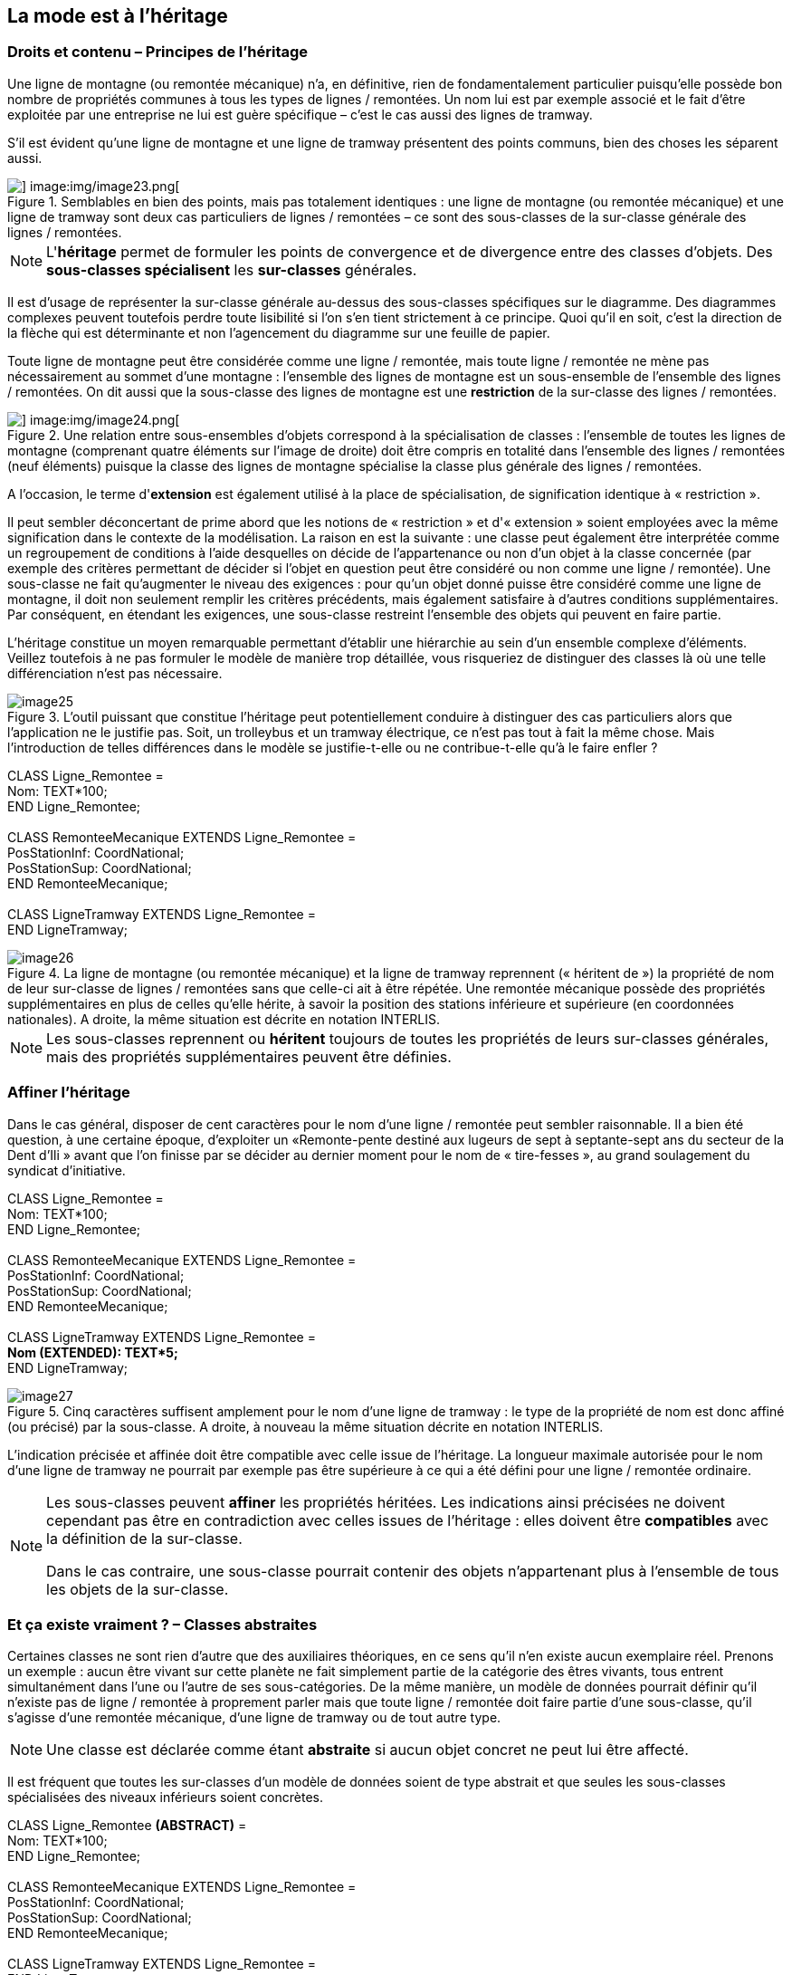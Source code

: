 [#_5]
== La mode est à l'héritage

[#_5_1]
=== Droits et contenu – Principes de l'héritage

Une ligne de montagne (ou remontée mécanique) n'a, en définitive, rien de fondamentalement particulier puisqu'elle possède bon nombre de propriétés communes à tous les types de lignes / remontées. Un nom lui est par exemple associé et le fait d'être exploitée par une entreprise ne lui est guère spécifique – c'est le cas aussi des lignes de tramway.

S'il est évident qu'une ligne de montagne et une ligne de tramway présentent des points communs, bien des choses les séparent aussi. 

.Semblables en bien des points, mais pas totalement identiques : une ligne de montagne (ou remontée mécanique) et une ligne de tramway sont deux cas particuliers de lignes / remontées – ce sont des sous-classes de la sur-classe générale des lignes / remontées.
image::img/image22.png[] image:img/image23.png[]


[NOTE]
L'*héritage* permet de formuler les points de convergence et de divergence entre des classes d'objets. Des *sous-classes spécialisent* les *sur-classes* générales.

Il est d'usage de représenter la sur-classe générale au-dessus des sous-classes spécifiques sur le diagramme. Des diagrammes complexes peuvent toutefois perdre toute lisibilité si l'on s'en tient strictement à ce principe. Quoi qu'il en soit, c'est la direction de la flèche qui est déterminante et non l'agencement du diagramme sur une feuille de papier.

Toute ligne de montagne peut être considérée comme une ligne / remontée, mais toute ligne / remontée ne mène pas nécessairement au sommet d'une montagne : l'ensemble des lignes de montagne est un sous-ensemble de l'ensemble des lignes / remontées. On dit aussi que la sous-classe des lignes de montagne est une *restriction* de la sur-classe des lignes / remontées.

.Une relation entre sous-ensembles d'objets correspond à la spécialisation de classes : l'ensemble de toutes les lignes de montagne (comprenant quatre éléments sur l'image de droite) doit être compris en totalité dans l'ensemble des lignes / remontées (neuf éléments) puisque la classe des lignes de montagne spécialise la classe plus générale des lignes / remontées.
image::img/image22.png[] image:img/image24.png[]


A l'occasion, le terme d'*extension* est également utilisé à la place de spécialisation, de signification identique à « restriction ».

Il peut sembler déconcertant de prime abord que les notions de « restriction » et d'« extension » soient employées avec la même signification dans le contexte de la modélisation. La raison en est la suivante : une classe peut également être interprétée comme un regroupement de conditions à l'aide desquelles on décide de l'appartenance ou non d'un objet à la classe concernée (par exemple des critères permettant de décider si l'objet en question peut être considéré ou non comme une ligne / remontée). Une sous-classe ne fait qu'augmenter le niveau des exigences : pour qu'un objet donné puisse être considéré comme une ligne de montagne, il doit non seulement remplir les critères précédents, mais également satisfaire à d'autres conditions supplémentaires. Par conséquent, en étendant les exigences, une sous-classe restreint l'ensemble des objets qui peuvent en faire partie.

L'héritage constitue un moyen remarquable permettant d'établir une hiérarchie au sein d'un ensemble complexe d'éléments. Veillez toutefois à ne pas formuler le modèle de manière trop détaillée, vous risqueriez de distinguer des classes là où une telle différenciation n'est pas nécessaire.

.L'outil puissant que constitue l'héritage peut potentiellement conduire à distinguer des cas particuliers alors que l'application ne le justifie pas. Soit, un trolleybus et un tramway électrique, ce n'est pas tout à fait la même chose. Mais l'introduction de telles différences dans le modèle se justifie-t-elle ou ne contribue-t-elle qu'à le faire enfler ?
image::img/image25.png[]


CLASS Ligne++_++Remontee = +
Nom: TEXT++*++100; +
END Ligne++_++Remontee; +
 +
CLASS RemonteeMecanique EXTENDS Ligne++_++Remontee = +
PosStationInf: CoordNational; +
PosStationSup: CoordNational; +
END RemonteeMecanique; +
 +
CLASS LigneTramway EXTENDS Ligne++_++Remontee = +
END LigneTramway;

.La ligne de montagne (ou remontée mécanique) et la ligne de tramway reprennent (« héritent de ») la propriété de nom de leur sur-classe de lignes / remontées sans que celle-ci ait à être répétée. Une remontée mécanique possède des propriétés supplémentaires en plus de celles qu'elle hérite, à savoir la position des stations inférieure et supérieure (en coordonnées nationales). A droite, la même situation est décrite en notation INTERLIS.
image::img/image26.png[]


[NOTE]
Les sous-classes reprennent ou *héritent* toujours de toutes les propriétés de leurs sur-classes générales, mais des propriétés supplémentaires peuvent être définies.

[#_5_2]
=== Affiner l'héritage

Dans le cas général, disposer de cent caractères pour le nom d'une ligne / remontée peut sembler raisonnable. Il a bien été question, à une certaine époque, d'exploiter un «Remonte-pente destiné aux lugeurs de sept à septante-sept ans du secteur de la Dent d'Ili » avant que l'on finisse par se décider au dernier moment pour le nom de « tire-fesses », au grand soulagement du syndicat d'initiative.

CLASS Ligne++_++Remontee = +
Nom: TEXT++*++100; +
END Ligne++_++Remontee; +
 +
CLASS RemonteeMecanique EXTENDS Ligne++_++Remontee = +
PosStationInf: CoordNational; +
PosStationSup: CoordNational; +
END RemonteeMecanique; +
 +
CLASS LigneTramway EXTENDS Ligne++_++Remontee = +
**Nom (EXTENDED): TEXT++*++5; +
**END LigneTramway;

.Cinq caractères suffisent amplement pour le nom d'une ligne de tramway : le type de la propriété de nom est donc affiné (ou précisé) par la sous-classe. A droite, à nouveau la même situation décrite en notation INTERLIS.
image::img/image27.png[]


L'indication précisée et affinée doit être compatible avec celle issue de l'héritage. La longueur maximale autorisée pour le nom d'une ligne de tramway ne pourrait par exemple pas être supérieure à ce qui a été défini pour une ligne / remontée ordinaire.

[NOTE]
====
Les sous-classes peuvent *affiner* les propriétés héritées. Les indications ainsi précisées ne doivent cependant pas être en contradiction avec celles issues de l'héritage : elles doivent être *compatibles* avec la définition de la sur-classe.

Dans le cas contraire, une sous-classe pourrait contenir des objets n'appartenant plus à l'ensemble de tous les objets de la sur-classe.
====

[#_5_3]
=== Et ça existe vraiment ? – Classes abstraites

Certaines classes ne sont rien d'autre que des auxiliaires théoriques, en ce sens qu'il n'en existe aucun exemplaire réel. Prenons un exemple : aucun être vivant sur cette planète ne fait simplement partie de la catégorie des êtres vivants, tous entrent simultanément dans l'une ou l'autre de ses sous-catégories. De la même manière, un modèle de données pourrait définir qu'il n'existe pas de ligne / remontée à proprement parler mais que toute ligne / remontée doit faire partie d'une sous-classe, qu'il s'agisse d'une remontée mécanique, d'une ligne de tramway ou de tout autre type.

[NOTE]
Une classe est déclarée comme étant *abstraite* si aucun objet concret ne peut lui être affecté.

Il est fréquent que toutes les sur-classes d'un modèle de données soient de type abstrait et que seules les sous-classes spécialisées des niveaux inférieurs soient concrètes.

CLASS Ligne++_++Remontee *(ABSTRACT)* = +
Nom: TEXT++*++100; +
END Ligne++_++Remontee; +
 +
CLASS RemonteeMecanique EXTENDS Ligne++_++Remontee = +
PosStationInf: CoordNational; +
PosStationSup: CoordNational; +
END RemonteeMecanique; +
 +
CLASS LigneTramway EXTENDS Ligne++_++Remontee = +
END LigneTramway;

Figure 28 : La classe des lignes / remontées comme classe abstraite : s'il ne peut y avoir d'objet se contentant d'être une ligne / remontée sans être simultanément une remontée mécanique ou une ligne de tramway, par exemple, alors le nom de la classe correspondante figure en italique sur le diagramme. A droite, le même modèle est décrit en notation INTERLIS.

[#_5_4]
=== Mais nous ne voulons pas tant de détails – Propriétés abstraites

Admettons qu'une association internationale souhaite garantir que la saisie des billets s'accompagne de celle de leur prix. Elle ne désire toutefois pas imposer d'unité monétaire pour l'indication du prix et la limite supérieure pour le prix n'est par ailleurs pas clairement définie. Ce qui est sûr, en revanche, c'est que « le prix » doit être une valeur numérique et qu'il est ici question d'argent : le prix n'est certainement pas indiqué en kilomètres / heure !

[source]
----
CLASS TypeBilletInternational (ABSTRACT) =
  Prix (ABSTRACT): NUMERIC [MONEY];
END TypeBilletInternational;

CLASS TypeBilletBeotie EXTENDS TypeBilletInternational =
  Prix (EXTENDED): 0.00 .. 9999.99 [Beotie.Couronne];
END TypeBilletBeotie;
----

[NOTE]
Il n'est pas nécessaire de définir toutes les propriétés dans les moindres détails : des *propriétés abstraites* sont admises pour les classes abstraites. Il incombe alors aux sous-classes concrètes de les préciser. Ce type de propriétés se révèle particulièrement intéressant lorsqu'une chose est à réglementer au plan national ou international, sans pour autant que tous les détails en soient prescrits.

[#_5_5]
=== Les détails ne nous intéressent pas – Considérer les particularités de façon plus globale

Lorsque quelqu'un se renseigne de manière générale sur le réseau ferré du pays, peu lui importe de savoir si une ligne donnée est un tramway, une remontée mécanique ou quoi que ce soit d'autre. Et il ne se préoccupe pas non plus de connaître les détails techniques du système au cas où la ligne serait à crémaillère. Non, le nom (saisi pour chacune des lignes, conformément au modèle de données) lui suffit amplement.

[NOTE]
====
Des exemplaires d'une sous-classe peuvent toujours être considérés sur un plan plus général, au sens d'une sur-classe.

_Le terme utilisé pour désigner ce principe est le polymorphisme._
====

Cela ne fonctionne toutefois qu'à une condition :

[NOTE]
Toute extension doit être *compatible* avec sa définition de base. Compatible, cela signifie que toute valeur acceptable par la définition étendue respecte également les règles du type de base (texte, énumération, valeur numérique, coordonnées, etc.).

[#_5_6]
=== L'héritage à grande échelle

La distinction entre sur-classe et sous-classe ne trouve pas toujours sa justification dans des raisons objectives ou concrètes, des facteurs touchant à l'organisation peuvent parfois s'avérer décisifs.

Prenons un exemple : les Ilinois sont en principe d'accord avec l'idée que l'Association nationale des offices de tourisme se fait d'une remontée mécanique. A quelques réserves près toutefois :

* Il serait intéressant d'avoir connaissance du tracé des remontées vers la Dent d'Ili. S'il était saisi, on pourrait l'intégrer sur les petits dépliants que le syndicat d'initiative diffuse aux touristes.
* Les Ilinois souhaiteraient par ailleurs saisir les lignes ouvertes aux randonneurs et aux lugeurs.

Il s'agit dans les deux cas de propriétés pouvant être associées à n'importe quelle remontée mécanique, mais le fait est qu'elles sont absentes du modèle national. Les Ilinois ont bien sûr demandé à l'Association nationale s'il ne lui était pas possible d'adapter son modèle. La réponse fut cinglante : on n'avait ni temps ni argent à consacrer à une modification impliquant l'adaptation de systèmes informatiques à travers tout le pays à cause des lubies de quelques illuminés au fond de leur vallée. Soit. Et maintenant ?

Les uns pensaient qu'il n'y avait qu'à ignorer l'Association nationale, qu'il ne s'agissait de toute façon que d'un tas de bureaucrates dépourvus de la moindre once de compréhension pour les gens de terrain ! (Ils ont en fait exprimé leur pensée dans un langage nettement plus cru.)

D'autres faisaient preuve de plus de retenue et avouaient comprendre le point de vue de l'Association nationale : si chacun y va de sa demande particulière, on ne s'en sort plus… Et puis, on voudrait quand même tirer profit de l'Association nationale qui va utiliser les données transmises à des fins publicitaires dont le Val d'Ili bénéficiera au final.

Les Ilinois devraient-ils alors renoncer à leurs demandes supplémentaires ? Ou saisir toutes les données en double exemplaire : une fois pour l'Association nationale, une fois pour eux ?

.L'Association nationale des offices de tourisme n'est pas disposée à adapter son modèle pour répondre aux demandes spécifiques des Ilinois. Grâce à l'héritage, les Ilinois peuvent cependant saisir leurs données : leur propre thème des remontées mécaniques reprend la totalité des informations du thème des remontées mécaniques de l'Association nationale mais l'étend par une classe d'objets Remontee++_++RDI présentant des propriétés supplémentaires.
image::img/image29.png[]


L'héritage a permis de résoudre ce conflit. Dans le Val d'Ili, les lignes / remontées sont simplement saisies dans la classe Remontee++_++RDI, informations supplémentaires comprises. Puisque Remontee++_++RDI est une sous-classe de la classe des remontées mécaniques (selon l'Association nationale), toute Remontee++_++RDI peut également être lue comme une remontée mécanique normale. Et ainsi, les Ilinois peuvent transmettre leurs données à l'Association nationale sans rien avoir à modifier.

[NOTE]
====
L'héritage peut également se révéler précieux dans le cadre d'une structure fédérale où abondent les particularismes locaux.

_Pour être tout à fait précis, cette caractéristique découle du polymorphisme rendu possible par l'héritage : tout exemplaire d'une sous-classe peut être considéré comme faisant partie de la sur-classe (cf. § <<_5_5>>) associée. Ainsi, l'Association nationale peut-elle traiter les données de chaque remontée mécanique du pays, même s'il s'agit en fait d'un exemplaire d'une sous-classe locale de « remontée mécanique » dont l'Association nationale n'a même pas connaissance._
====

L'héritage va très loin dans le cas d'INTERLIS : il ne concerne pas uniquement des classes et des thèmes mais également des domaines de valeurs (types), des vues, des définitions graphiques et, dans une certaine mesure, des unités qu'il est possible de reprendre et de préciser.

[#_5_7]
=== Héritage simple et multiple

Certains langages de modélisation permettent l'héritage simultané à partir de plusieurs éléments de base. Une classe peut ainsi affiner plusieurs sur-classes en même temps.

Les informaticiens sont très partagés sur la question de savoir si cela est judicieux ou non. Les modèles à héritage multiple sont fréquemment plus difficiles à décrypter, raison pour laquelle INTERLIS ne reconnaît que l'héritage simple.

